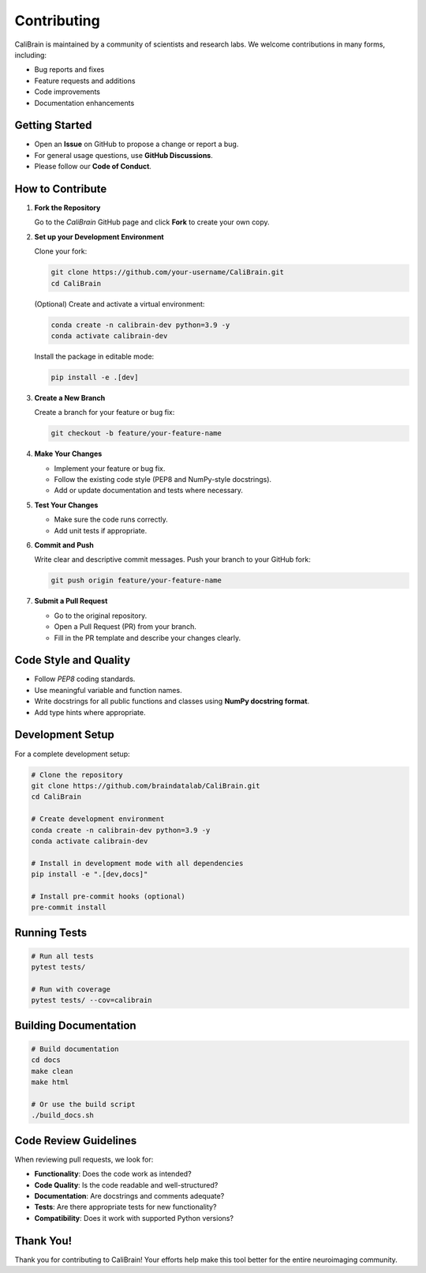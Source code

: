 Contributing
============

CaliBrain is maintained by a community of scientists and research labs.
We welcome contributions in many forms, including:

- Bug reports and fixes
- Feature requests and additions
- Code improvements
- Documentation enhancements

Getting Started
---------------

- Open an **Issue** on GitHub to propose a change or report a bug.
- For general usage questions, use **GitHub Discussions**.
- Please follow our **Code of Conduct**.

How to Contribute
-----------------

1. **Fork the Repository**
   
   Go to the `CaliBrain` GitHub page and click **Fork** to create your own copy.

2. **Set up your Development Environment**
   
   Clone your fork:
   
   .. code-block:: bash
   
      git clone https://github.com/your-username/CaliBrain.git
      cd CaliBrain

   (Optional) Create and activate a virtual environment:
   
   .. code-block:: bash
   
      conda create -n calibrain-dev python=3.9 -y
      conda activate calibrain-dev

   Install the package in editable mode:
   
   .. code-block:: bash
   
      pip install -e .[dev]

3. **Create a New Branch**
   
   Create a branch for your feature or bug fix:
   
   .. code-block:: bash
   
      git checkout -b feature/your-feature-name

4. **Make Your Changes**
   
   - Implement your feature or bug fix.
   - Follow the existing code style (PEP8 and NumPy-style docstrings).
   - Add or update documentation and tests where necessary.

5. **Test Your Changes**
   
   - Make sure the code runs correctly.
   - Add unit tests if appropriate.

6. **Commit and Push**
   
   Write clear and descriptive commit messages.
   Push your branch to your GitHub fork:
   
   .. code-block:: bash
   
      git push origin feature/your-feature-name

7. **Submit a Pull Request**
   
   - Go to the original repository.
   - Open a Pull Request (PR) from your branch.
   - Fill in the PR template and describe your changes clearly.

Code Style and Quality
----------------------

- Follow `PEP8` coding standards.
- Use meaningful variable and function names.
- Write docstrings for all public functions and classes using **NumPy docstring format**.
- Add type hints where appropriate.

Development Setup
-----------------

For a complete development setup:

.. code-block:: bash

   # Clone the repository
   git clone https://github.com/braindatalab/CaliBrain.git
   cd CaliBrain
   
   # Create development environment
   conda create -n calibrain-dev python=3.9 -y
   conda activate calibrain-dev
   
   # Install in development mode with all dependencies
   pip install -e ".[dev,docs]"
   
   # Install pre-commit hooks (optional)
   pre-commit install

Running Tests
-------------

.. code-block:: bash

   # Run all tests
   pytest tests/
   
   # Run with coverage
   pytest tests/ --cov=calibrain

Building Documentation
----------------------

.. code-block:: bash

   # Build documentation
   cd docs
   make clean
   make html
   
   # Or use the build script
   ./build_docs.sh

Code Review Guidelines
----------------------

When reviewing pull requests, we look for:

- **Functionality**: Does the code work as intended?
- **Code Quality**: Is the code readable and well-structured?
- **Documentation**: Are docstrings and comments adequate?
- **Tests**: Are there appropriate tests for new functionality?
- **Compatibility**: Does it work with supported Python versions?

Thank You!
----------

Thank you for contributing to CaliBrain! Your efforts help make this tool better for the entire neuroimaging community.
